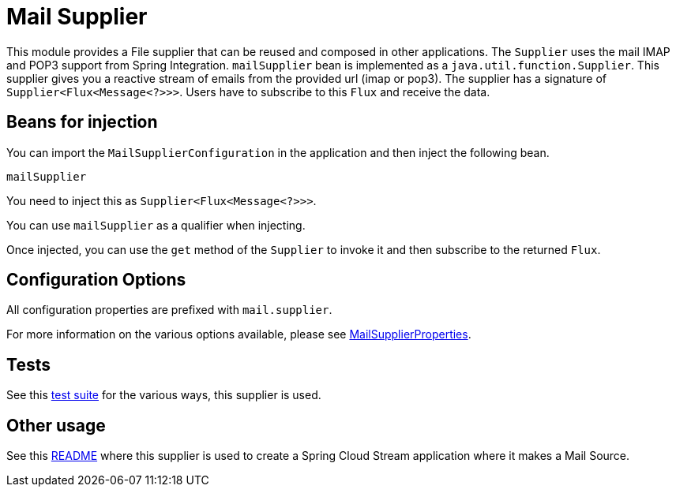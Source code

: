 # Mail Supplier

This module provides a File supplier that can be reused and composed in other applications.
The `Supplier` uses the mail IMAP and POP3 support from Spring Integration.
`mailSupplier` bean is implemented as a `java.util.function.Supplier`.
This supplier gives you a reactive stream of emails from the provided url (imap or pop3).
The supplier has a signature of `Supplier<Flux<Message<?>>>`.
Users have to subscribe to this `Flux` and receive the data.

## Beans for injection

You can import the `MailSupplierConfiguration` in the application and then inject the following bean.

`mailSupplier`

You need to inject this as `Supplier<Flux<Message<?>>>`.

You can use `mailSupplier` as a qualifier when injecting.

Once injected, you can use the `get` method of the `Supplier` to invoke it and then subscribe to the returned `Flux`.

## Configuration Options

All configuration properties are prefixed with `mail.supplier`.

For more information on the various options available, please see link:src/main/java/org/springframework/cloud/fn/supplier/mail/MailSupplierProperties.java[MailSupplierProperties].

## Tests

See this link:src/test/java/org/springframework/cloud/fn/supplier/mail[test suite] for the various ways, this supplier is used.

## Other usage

See this https://github.com/spring-cloud/stream-applications/blob/master/applications/source/mail-source/README.adoc[README] where this supplier is used to create a Spring Cloud Stream application where it makes a Mail Source.